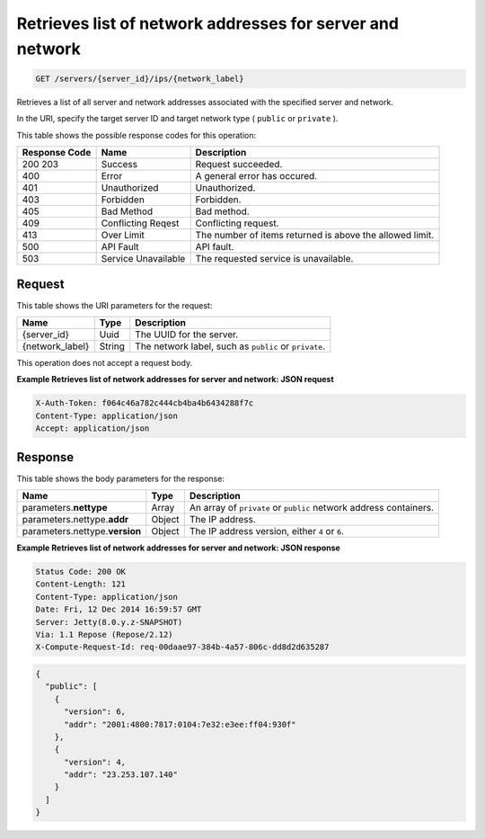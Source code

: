 
.. THIS OUTPUT IS GENERATED FROM THE WADL. DO NOT EDIT.

.. _get-retrieves-list-of-network-addresses-for-server-and-network-servers-server-id-ips-network-label:

Retrieves list of network addresses for server and network
^^^^^^^^^^^^^^^^^^^^^^^^^^^^^^^^^^^^^^^^^^^^^^^^^^^^^^^^^^^^^^^^^^^^^^^^^^^^^^^^

.. code::

    GET /servers/{server_id}/ips/{network_label}

Retrieves a list of all server and network addresses associated with the specified server 				and network.

In the URI, specify the target server ID and target network type ( ``public`` or ``private`` ).



This table shows the possible response codes for this operation:


+--------------------------+-------------------------+-------------------------+
|Response Code             |Name                     |Description              |
+==========================+=========================+=========================+
|200 203                   |Success                  |Request succeeded.       |
+--------------------------+-------------------------+-------------------------+
|400                       |Error                    |A general error has      |
|                          |                         |occured.                 |
+--------------------------+-------------------------+-------------------------+
|401                       |Unauthorized             |Unauthorized.            |
+--------------------------+-------------------------+-------------------------+
|403                       |Forbidden                |Forbidden.               |
+--------------------------+-------------------------+-------------------------+
|405                       |Bad Method               |Bad method.              |
+--------------------------+-------------------------+-------------------------+
|409                       |Conflicting Reqest       |Conflicting request.     |
+--------------------------+-------------------------+-------------------------+
|413                       |Over Limit               |The number of items      |
|                          |                         |returned is above the    |
|                          |                         |allowed limit.           |
+--------------------------+-------------------------+-------------------------+
|500                       |API Fault                |API fault.               |
+--------------------------+-------------------------+-------------------------+
|503                       |Service Unavailable      |The requested service is |
|                          |                         |unavailable.             |
+--------------------------+-------------------------+-------------------------+


Request
""""""""""""""""




This table shows the URI parameters for the request:

+--------------------------+-------------------------+-------------------------+
|Name                      |Type                     |Description              |
+==========================+=========================+=========================+
|{server_id}               |Uuid                     |The UUID for the server. |
+--------------------------+-------------------------+-------------------------+
|{network_label}           |String                   |The network label, such  |
|                          |                         |as ``public`` or         |
|                          |                         |``private``.             |
+--------------------------+-------------------------+-------------------------+





This operation does not accept a request body.




**Example Retrieves list of network addresses for server and network: JSON request**


.. code::

   X-Auth-Token: f064c46a782c444cb4ba4b6434288f7c
   Content-Type: application/json
   Accept: application/json





Response
""""""""""""""""





This table shows the body parameters for the response:

+--------------------------+-------------------------+-------------------------+
|Name                      |Type                     |Description              |
+==========================+=========================+=========================+
|parameters.\ **nettype**  |Array                    |An array of ``private``  |
|                          |                         |or ``public`` network    |
|                          |                         |address containers.      |
+--------------------------+-------------------------+-------------------------+
|parameters.nettype.\      |Object                   |The IP address.          |
|**addr**                  |                         |                         |
+--------------------------+-------------------------+-------------------------+
|parameters.nettype.\      |Object                   |The IP address version,  |
|**version**               |                         |either ``4`` or ``6``.   |
+--------------------------+-------------------------+-------------------------+







**Example Retrieves list of network addresses for server and network: JSON response**


.. code::

       Status Code: 200 OK
       Content-Length: 121
       Content-Type: application/json
       Date: Fri, 12 Dec 2014 16:59:57 GMT
       Server: Jetty(8.0.y.z-SNAPSHOT)
       Via: 1.1 Repose (Repose/2.12)
       X-Compute-Request-Id: req-00daae97-384b-4a57-806c-dd8d2d635287


.. code::

   {
     "public": [
       {
         "version": 6,
         "addr": "2001:4800:7817:0104:7e32:e3ee:ff04:930f"
       },
       {
         "version": 4,
         "addr": "23.253.107.140"
       }
     ]
   }




